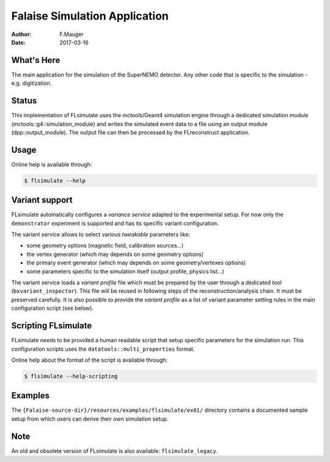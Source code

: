 ==============================
Falaise Simulation Application
==============================

:Author: F.Mauger
:Date: 2017-03-16

What's Here
===========

The main application for the simulation of the SuperNEMO detector.
Any other code that is specific to the simulation - e.g. digitization.

Status
======

This implementation  of FLsimulate uses the  mctools/Geant4 simulation
engine      through      a       dedicated      simulation      module
(mctools::g4::simulation_module) and  writes the simulated  event data
to a  file using  an output  module (dpp::output_module).   The output
file can then be processed by the FLreconstruct application.

Usage
======

Online help is available through:

.. code:: sh

   $ flsimulate --help
..

Variant support
===============

FLsimulate automatically  configures a  *variance service*  adapted to
the experimental  setup. For now only  the ``demonstrator`` experiment
is supported and has its specific variant configuration.

The variant  service allows  to select various  *tweakable* parameters
like:

- some geometry options (magnetic field, calibration sources...)
- the vertex generator (which may depends on some geometry options)
- the   primary   event  generator   (which   may   depends  on   some
  geometry/vertexes options)
- some parameters  specific to the simulation  itself (output profile,
  physics list...)

The  variant service  loads a  *variant  profile* file  which must  be
prepared     by    the     user    through     a    dedicated     tool
(``bxvariant_inspector``).   This file  will  be  reused in  following
steps  of the  reconstruction/analysis  chain.  It  must be  preserved
carefully. It is  also possible to provide the *variant  profile* as a
list  of variant  parameter setting  rules in  the main  configuration
script (see below).


Scripting FLsimulate
====================

FLsimulate needs  to be  provided a human  readable script  that setup
specific parameters for the simulation run. This configuration scripts
uses the ``datatools::multi_properties`` format.

Online help about the format of the script is available through:

.. code:: sh

   $ flsimulate --help-scripting
..


Examples
========

The  ``{Falaise-source-dir}/resources/examples/flsimulate/ex01/`` directory contains
a documented sample setup from which users can derive their own simulation setup.


Note
====

An old and obsolete version of FLsimulate is also available: ``flsimulate_legacy``.
